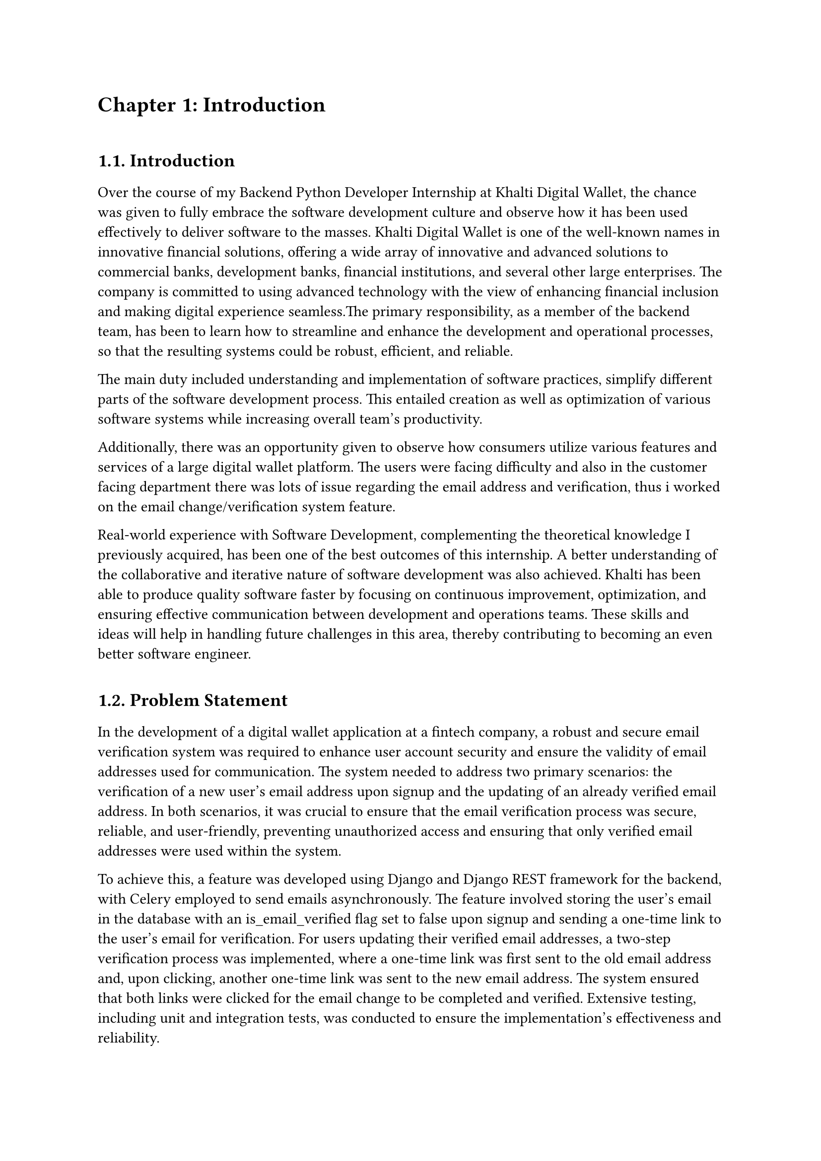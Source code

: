 /*
While I was an intern at F1Soft International, one of the leading fintech companies, I got deeply involved in DevOps. F1Soft International is famous for its creative financial products that serve various clients like banks, financial institutions and big businesses. They use modern technology so as to make financial services available to everyone and enhance their experience in the digital space. I was supposed to make their development and operation processes more efficient and effective since I was working in this department.

This practical training enabled me engage myself in projects where software development meets operations commonly referred to as DevOps. It mainly entailed creating Continuous Integration (CI) servers; systems which automate building and testing new software versions whenever developers commit changes into a shared repository thus keeping the codebase constantly updated with all working builds. These servers help integrate these builds more frequently hence allowing for reliable deployment and reducing time taken from development completion to its release in production environment among others.

Besides CI/CD pipeline automation, I was also tasked with managing the company’s bare metal infrastructure. Unlike working on clouds which offer virtualized environment with unlimited resources at your disposal, using physical servers brought about their fair share of challenges and learning opportunities such as direct hardware control including manual configurations among others that were not present when dealing purely with software layers like OS installations and configurations etc…. My responsibility included ensuring security against threats like unauthorized access or data breaches; optimizing performance through load balancing measures while at same time making sure availability never goes below certain levels even during peak usage hours – sometimes this meant working late into night hours depending on nature of demand spikes being experienced by different services hosted within our platforms.

The areas of focus I had while working here were mainly centered on making the current systems more effective. This involved getting rid of repetitive manual jobs through automation, improving how we monitor our systems as well as coming up with alerts that would help us take care of any arising issues immediately. My goal through this was to minimize downtime by having fewer hand-operated interventions so that F1Soft’s applications could run smoothly and reliably all the time.

This document records what I achieved during my time of training; it outlines projects I handled, difficulties I faced and how I solved them. It also indicates some capabilities and understanding gained throughout which added towards shaping me into a better professional in DevOps. In addition, it is meant to give an oversight about what I did in relation to company’s infrastructure at large (specifically focusing on their server setup) as well as show the general effect brought about by my efforts towards enhancing operational efficiency within F1Soft.

From this internship period onwards not only have I been able to get hands-on skills in various areas related to DevOps but also realize the significance of this practice in connecting software development teams with IT operations unit. Furthermore, my engagement at F1Soft highlighted the need for continuous improvement alongside team work and automated tests if one is to deliver quality products frequently. These insights will serve as a foundation upon which future challenges can be tackled within DevOps field thereby building more capable engineers like myself who are always ready for anything.


#pagebreak()

Over the course of my internship at F1Soft International—a prominent fintech company—I got a comprehensive understanding of DevOps. F1Soft International is one of the most well-known names in innovative financial solutions, offering a wide array of innovative and advanced solutions to commercial banks, development banks, financial institutions, and several other large enterprises. The company is committed to using advanced technology with the view of enhancing financial inclusion and making digital experience seamless. My primary responsibility, as a member of their DevOps team, has been to streamline and enhance the development and operational processes, ensuring that the resulting systems are robust, efficient, and reliable.

At this internship, I was given a unique opportunity to work on live projects that demanded integrating software development and IT operations, which both together integrate as DevOps. Primarily, my work was around setting up and optimizing CI/CD—continuous integration and continuous deployment—pipelines, which are the foundation of a practice that automates the software delivery process. These pipelines help integrate code changes more frequently and deploy them reliably, reducing time to market and increasing the overall productivity of the development team.

Further, I was responsible for managing the bare-metal infrastructure at F1Soft, unlike the cloud-based environments. Some of the key learning areas and challenges of working with bare-metal servers include direct hardware management, manual configuration, and optimization of performance, as well as making the infrastructure capable of scaling to meet the growing demands while remaining secure against the threats and ensuring high availability.

One of the core objectives throughout my stint was ensuring that the present systems were efficient enough. This, in turn, implied the automation of repetitive tasks, augmentation of system monitoring, and implementation of alerting mechanisms to ensure that all issues are promptly fixed. By doing so, I aimed to reduce manual intervention, minimize downtime, and ensure that the applications delivered by F1Soft were running smoothly and reliably.

This report outlines my way throughout the internship, the projects I undertook, the difficulties I faced, and their solutions. It also outlines the skills and knowledge I have attained during this time and which are important for my growth into a DevOps practitioner. The structure of the report provides a sufficient viewpoint on my contribution to F1Soft's infrastructure and the overall impact of my work on their operational efficiency.

Not just practical experience, but also the critical role of DevOps to bridge the gap between software development and IT operations, gets to be known through this internship. Working at F1Soft has shown me how to accentuate the importance of continual improvement, collaboration, and automation in the delivery of high-quality software products. Skills and insights to be gained during this period are preparing me to face future challenges in the field of DevOps, making me a more proficient and capable engineer.




#pagebreak()

*/

= Chapter 1: Introduction
\


== 1.1. Introduction
#v(15pt, weak: true)
Over the course of my Backend Python Developer Internship at Khalti Digital Wallet, the chance was given to fully embrace the software development culture and observe how it has been used effectively to deliver software to the masses. Khalti Digital Wallet is one of the well-known names in innovative financial solutions, offering a wide array of innovative and advanced solutions to commercial banks, development banks, financial institutions, and several other large enterprises. The company is committed to using advanced technology with the view of enhancing financial inclusion and making digital experience seamless.The primary responsibility, as a member of the backend team, has been to learn how to streamline and enhance the development and operational processes, so that the resulting systems could be robust, efficient, and reliable.

The main duty included understanding and implementation of software practices, simplify different parts of the software development process. This entailed creation as well as optimization of various software systems while increasing overall team's productivity. 

Additionally, there was an opportunity given to observe how consumers utilize various features and services of a large digital wallet platform. The users were facing difficulty and also in the customer facing department there was lots of issue regarding  the email address and verification, thus i worked on the email change/verification system feature. 

Real-world experience with Software Development, complementing the theoretical knowledge I previously acquired, has been one of the best outcomes of this internship. A better understanding of the collaborative and iterative nature of software development was also achieved. Khalti has been able to produce quality software faster by focusing on continuous improvement, optimization, and ensuring effective communication between development and operations teams. These skills and ideas will help in handling future challenges in this area, thereby contributing to becoming an even better software engineer.



  
#v(10pt)
== 1.2. Problem Statement
#v(15pt, weak: true)
In the development of a digital wallet application at a fintech company, a robust and secure email verification system was required to enhance user account security and ensure the validity of email addresses used for communication. The system needed to address two primary scenarios: the verification of a new user's email address upon signup and the updating of an already verified email address. In both scenarios, it was crucial to ensure that the email verification process was secure, reliable, and user-friendly, preventing unauthorized access and ensuring that only verified email addresses were used within the system.

To achieve this, a feature was developed using Django and Django REST framework for the backend, with Celery employed to send emails asynchronously. The feature involved storing the user's email in the database with an is_email_verified flag set to false upon signup and sending a one-time link to the user's email for verification. For users updating their verified email addresses, a two-step verification process was implemented, where a one-time link was first sent to the old email address and, upon clicking, another one-time link was sent to the new email address. The system ensured that both links were clicked for the email change to be completed and verified. Extensive testing, including unit and integration tests, was conducted to ensure the implementation's effectiveness and reliability.

Addressing these problems was crucial for maintaining Khalti’s competitive edge, ensuring customer satisfaction, and supporting the company’s growth objectives.


  
#v(10pt)
== 1.3. Objectives
#v(15pt, weak: true)
 The primary objectives of my internship at Khalti Digltal Wallet were:
#set enum(numbering: "i)")


+ *To work*: \ Work in a real-world corporate environment to understand team dynamics, project management, and effective communication within a professional setting.

+ *To tackle*: \ Tackle real-world challenges and develop solutions, enhancing critical thinking and problem-solving abilities.

+ *To implement*: \ Implement various steps of software development life cycle, to gain hands-on experience developing scalable backend application.

+ *Collaboration with Senior Developers*: \ To collaborate with senior developers and learn best practices in coding and project management.


#v(10pt)
== 1.4. Scope and Limitation
#v(15pt, weak: true)


*1.4.1. Scope* \
The scope of my internship included the following key areas:

+ *Backend Development Contribution*: \ Django and Django REST frameworks used to construct APIs for the digital wallet, including a payment scheduling feature with functionalities for scheduling, rescheduling, and automatic execution.

+ *Agile Development Participation*: \ Involvement in the software development lifecycle, potentially encompassing sprints, code reviews, and collaboration with mentors and teams to deliver the payment scheduling feature.

+ *Mentorship and Knowledge Acquisition*: \ Guidance from experienced developers, understanding of secure backend development for financial applications and best practices within the software development lifecycle. 

+ *Technical Skill Development*: \ Enhancement of python programming skills and expertise in the Django framework. Expanding knowledge of financial regulations while addressing challenges and proposing codebase improvements.




*1.4.2. Limitations* \
Despite the comprehensive scope, there were some limitations during my internship:

+ *Limited Project Scope*: \ The internship focused primarily on the development of a single feature (email change/verify) within the digital wallet, potentially limiting exposure to the broader functionalities of the application.

+ *Intern-Level Responsibilities*: \ Tasks were assigned with an intern's experience level in mind, potentially offering less opportunity to work on complex backend functionalities or core system architecture.

+ *Focus on Specific Technologies*: \ The internship primarily used Django and Django REST framework, potentially limiting exposure to a wider range of technologies and frameworks used in the industry.

+ *Time Constraints*: \ The internship's timeframe may have restricted the ability to delve deeper into specific technical aspects or explore alternative approaches to the payment scheduling feature.




#v(10pt)
== 1.5. Report Organization
#v(15pt, weak: true)

This report is structured into four main chapters, each detailing different aspects of my internship experience at Khalti Digital Wallet. Here is a brief overview of each chapter:

+ *Chapter 1: Introduction* \ This chapter introduces the work completed during my internship. It outlines the problem statement, the objectives of the internship, the scope and limitations of the project, and provides an overview of the report’s organization.

+ *Chapter 2: Organization Details and Literature Review* \ In this chapter, a comprehensive introduction to Khalti Digital Wallet has been provided. This includes an overview of the organization, its hierarchy, the various domains in which it operates, and a detailed description of the department where internship has been completed. Additionally, this chapter includes a literature review or related study, highlighting relevant theories and frameworks that underpin the works that have been performed during the internship.

+ *Chapter 3: Internship Activities* \ This chapter delves into the specifics of my internship activities. It outlines my roles and responsibilities, provides a weekly log of the technical activities, describes the involved projects, and details the technical tasks and activities have been completed successfully. This section offers an in-depth look at the hands-on experience obtained.


+ *Chapter 4: Conclusion and Learning Outcomes* \ A brief overview of the experience gained during the internship is also stated in this last part, as well as the main conclusions. It mentions my skills and knowledge, challenges I faced and how I dealt with them. Additionally, the section talks about what the future holds in terms of career development after such an opportunity. 

#pagebreak()